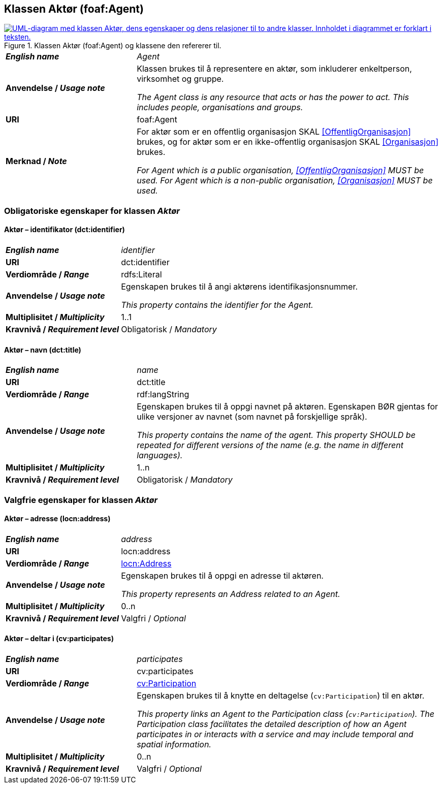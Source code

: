 == Klassen Aktør (foaf:Agent) [[Aktør]]

[[img-KlassenAktør]]
.Klassen Aktør (foaf:Agent) og klassene den refererer til.
[link=images/KlassenAktør.png]
image::images/KlassenAktør.png[alt="UML-diagram med klassen Aktør, dens egenskaper og dens relasjoner til to andre klasser. Innholdet i diagrammet er forklart i teksten."]

[cols="30s,70d"]
|===
| _English name_ | _Agent_
| Anvendelse / _Usage note_ | Klassen brukes til å representere en aktør, som inkluderer enkeltperson, virksomhet og gruppe.

_The Agent class is any resource that acts or has the power to act. This includes people, organisations and groups._ 
| URI | foaf:Agent
| Merknad / _Note_|For aktør som er en offentlig organisasjon SKAL <<OffentligOrganisasjon>> brukes, og for aktør som er en ikke-offentlig organisasjon SKAL <<Organisasjon>> brukes.

_For Agent which is a public organisation, <<OffentligOrganisasjon>> MUST be used. For Agent which is a non-public organisation, <<Organisasjon>> MUST be used._
|===

=== Obligatoriske egenskaper for klassen _Aktør_ [[Aktør-obligatoriske-egenskaper]]

==== Aktør – identifikator (dct:identifier) [[Aktør-identifikator]]

[cols="30s,70d"]
|===
| _English name_ | _identifier_
| URI | dct:identifier
| Verdiområde / _Range_ | rdfs:Literal
| Anvendelse / _Usage note_ | Egenskapen brukes til å angi aktørens identifikasjonsnummer.

_This property contains the identifier for the Agent._
| Multiplisitet / _Multiplicity_ | 1..1
| Kravnivå / _Requirement level_ | Obligatorisk / _Mandatory_
|===

==== Aktør – navn (dct:title) [[Aktør-navn]]

[cols="30s,70d"]
|===
| _English name_ | _name_
| URI | dct:title
| Verdiområde / _Range_ | rdf:langString
| Anvendelse / _Usage note_ | Egenskapen brukes til å oppgi navnet på aktøren. Egenskapen BØR gjentas for ulike versjoner av navnet (som navnet på forskjellige språk).

_This property contains the name of the agent. This property SHOULD be repeated for different versions of the name (e.g. the name in different languages)._
| Multiplisitet / _Multiplicity_ | 1..n
| Kravnivå / _Requirement level_ | Obligatorisk / _Mandatory_
|===

=== Valgfrie egenskaper for klassen _Aktør_ [[Aktør-valgfrie-egenskaper]]

====  Aktør – adresse (locn:address) [[Aktør-adresse]]

[cols="30s,70d"]
|===
| _English name_ | _address_
| URI | locn:address
| Verdiområde / _Range_ | <<Adresse, locn:Address>>
| Anvendelse / _Usage note_ | Egenskapen brukes til å oppgi en adresse til aktøren.

_This property represents an Address related to an Agent._
| Multiplisitet / _Multiplicity_ | 0..n
| Kravnivå / _Requirement level_ | Valgfri / _Optional_
|===

==== Aktør – deltar i (cv:participates) [[Aktør-deltar-i]]

[cols="30s,70d"]
|===
| _English name_ | _participates_
| URI | cv:participates
| Verdiområde / _Range_ | <<Deltagelse, cv:Participation>>
| Anvendelse / _Usage note_ | Egenskapen brukes til å knytte en deltagelse (`cv:Participation`) til en aktør.

_This property links an Agent to the Participation class (`cv:Participation`). The Participation class facilitates the detailed description of how an Agent participates in or interacts with a service and may include temporal and spatial information._
| Multiplisitet / _Multiplicity_ | 0..n
| Kravnivå / _Requirement level_ | Valgfri / _Optional_
|===
